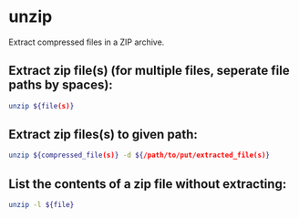 * unzip

Extract compressed files in a ZIP archive.

** Extract zip file(s) (for multiple files, seperate file paths by spaces):

#+BEGIN_SRC sh
  unzip ${file(s)}
#+END_SRC

** Extract zip files(s) to given path:

#+BEGIN_SRC sh
  unzip ${compressed_file(s)} -d ${/path/to/put/extracted_file(s)}
#+END_SRC

** List the contents of a zip file without extracting:

#+BEGIN_SRC sh
  unzip -l ${file}
#+END_SRC
